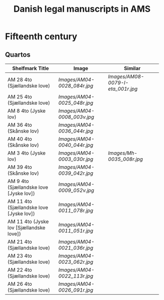 #+TITLE: Danish legal manuscripts in AMS


* Fifteenth century
** Quartos
|------------------------------------------+---------------------------+---------------------------------|
| Shelfmark   Title                        | Image                     | Similar                         |
|------------------------------------------+---------------------------+---------------------------------|
| AM 28 4to (Sjællandske love)             | [[Images/AM04-0028_084r.jpg]] | [[Images/AM08-0079-I-eta_001r.jpg]] |
| AM 25 4to (Sjællandske love)             | [[Images/AM04-0025_048r.jpg]] |                                 |
| AM 8 4to  (Jyske lov)                    | [[Images/AM04-0008_003v.jpg]] |                                 |
| AM 36 4to (Skånske lov)                  | [[Images/AM04-0036_044r.jpg]] |                                 |
| AM 40 4to (Skånske lov)                  | [[Images/AM04-0040_044r.jpg]] |                                 |
| AM 3 4to (Jyske lov)                     | [[Images/AM04-0003_030r.jpg]] | [[Images/Mh-0035_008r.jpg]]         |
| AM 39 4to (Skånske lov)                  | [[Images/AM04-0039_042r.jpg]] |                                 |
| AM 9 4to  (Sjællandske love [Jyske lov]) | [[Images/AM04-0009_052v.jpg]] |                                 |
| AM 11 4to (Sjællandske love [Jyske lov]) | [[Images/AM04-0011_078r.jpg]] |                                 |
| AM 11 4to (Jyske lov [Sjællandske love])  | [[Images/AM04-0011_051r.jpg]] |                                 |
| AM 21 4to (Sjællandske love)            | [[Images/AM04-0021_036r.jpg]] |                                 |
| AM 23 4to (Sjællandske love)             | [[Images/AM04-0023_062r.jpg]] |                                 |
| AM 22 4to (Sjællandske love)             | [[Images/AM04-0022_113r.jpg]] |                                 |
| AM 26 4to (Sjællandske love)             | [[Images/AM04-0026_091r.jpg]] |                                 |
|------------------------------------------+---------------------------+---------------------------------|
